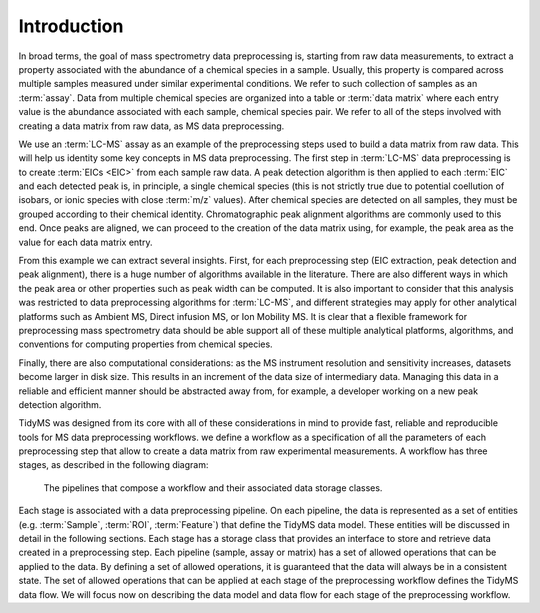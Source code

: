 .. _introduction-overview:

Introduction
------------

In broad terms, the goal of mass spectrometry data preprocessing is, starting from raw data measurements, to extract a 
property associated with the abundance of a chemical species in a sample. Usually, this property is compared across
multiple samples measured under similar experimental conditions. We refer to such collection of samples as an
:term:`assay`. Data from multiple chemical species are organized into a table or :term:`data matrix` where each entry value
is the abundance associated with each sample, chemical species pair. We refer to all of the steps involved with
creating a data matrix from raw data, as MS data preprocessing.

We use an :term:`LC-MS` assay as an example of the preprocessing steps used to build a data matrix from raw data.
This will help us identity some key concepts in MS data preprocessing. The first step in :term:`LC-MS` data
preprocessing is to create :term:`EICs <EIC>` from each sample raw data. A peak detection algorithm is then applied to each
:term:`EIC` and each detected peak is, in principle, a single chemical species (this is not strictly true due to potential
coellution of isobars, or ionic species with close :term:`m/z` values). After chemical species are detected on all samples,
they must be grouped according to their chemical identity. Chromatographic peak alignment algorithms are commonly
used to this end. Once peaks are aligned, we can proceed to the creation of the data matrix using, for example, the
peak area as the value for each data matrix entry.

From this example we can extract several insights. First, for each preprocessing step (EIC extraction, peak detection
and peak alignment), there is a huge number of algorithms available in the literature. There are also different ways in
which the peak area or other properties such as peak width can be computed. It is also important to consider that this
analysis was restricted to data preprocessing algorithms for :term:`LC-MS`, and different strategies may apply for other
analytical platforms such as Ambient MS, Direct infusion MS, or Ion Mobility MS. It is clear that a flexible framework for
preprocessing mass spectrometry data should be able support all of these multiple analytical platforms, algorithms, and
conventions for computing properties from chemical species.

Finally, there are also computational considerations: as the MS instrument resolution and sensitivity increases, datasets
become larger in disk size. This results in an increment of the data size of intermediary data. Managing this data in a
reliable and efficient manner should be abstracted away from, for example, a developer working on a new peak detection
algorithm.

TidyMS was designed from its core with all of these considerations in mind to provide fast, reliable and reproducible
tools for MS data preprocessing workflows. we define a workflow as a specification of all the parameters of each
preprocessing step that allow to create a data matrix from raw experimental measurements. A workflow has three stages,
as described in the following diagram:

.. figure:: assets/workflow.png
        
    The pipelines that compose a workflow and their associated data storage classes.

Each stage is associated with a data preprocessing pipeline. On each pipeline, the data is represented as a set of entities
(e.g. :term:`Sample`, :term:`ROI`, :term:`Feature`) that define the TidyMS data model. These entities will be discussed in
detail in the following sections. Each stage has a storage class that provides an interface to store and retrieve data
created in a preprocessing step. Each pipeline (sample, assay or matrix) has a set of allowed operations that can be applied
to the data. By defining a set of allowed operations, it is guaranteed that the data will always be in a consistent state.
The set of allowed operations that can be applied at each stage of the preprocessing workflow defines the TidyMS data flow.
We will focus now on describing the data model and data flow for each stage of the preprocessing workflow.